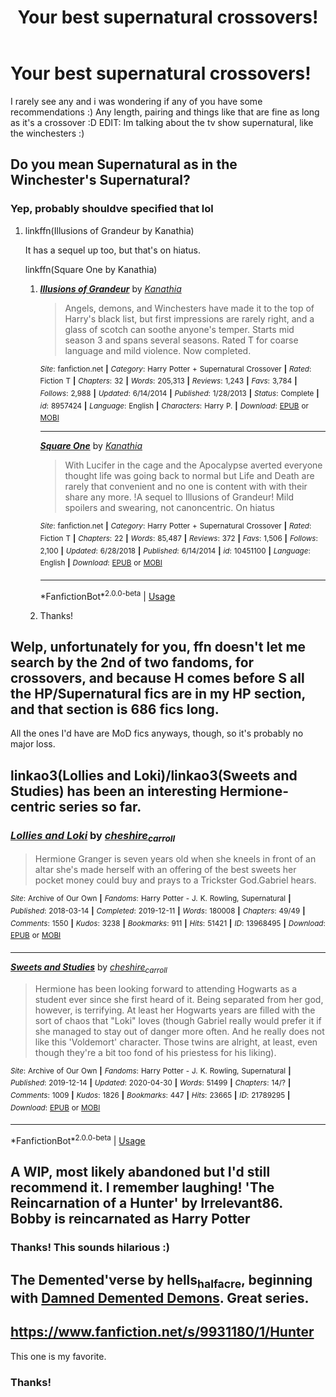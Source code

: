 #+TITLE: Your best supernatural crossovers!

* Your best supernatural crossovers!
:PROPERTIES:
:Author: nielswerf001
:Score: 5
:DateUnix: 1588494777.0
:DateShort: 2020-May-03
:FlairText: Request
:END:
I rarely see any and i was wondering if any of you have some recommendations :) Any length, pairing and things like that are fine as long as it's a crossover :D EDIT: Im talking about the tv show supernatural, like the winchesters :)


** Do you mean Supernatural as in the Winchester's Supernatural?
:PROPERTIES:
:Author: Vortive
:Score: 3
:DateUnix: 1588498236.0
:DateShort: 2020-May-03
:END:

*** Yep, probably shouldve specified that lol
:PROPERTIES:
:Author: nielswerf001
:Score: 1
:DateUnix: 1588498853.0
:DateShort: 2020-May-03
:END:

**** linkffn(Illusions of Grandeur by Kanathia)

It has a sequel up too, but that's on hiatus.

linkffn(Square One by Kanathia)
:PROPERTIES:
:Author: Vortive
:Score: 2
:DateUnix: 1588504502.0
:DateShort: 2020-May-03
:END:

***** [[https://www.fanfiction.net/s/8957424/1/][*/Illusions of Grandeur/*]] by [[https://www.fanfiction.net/u/1608195/Kanathia][/Kanathia/]]

#+begin_quote
  Angels, demons, and Winchesters have made it to the top of Harry's black list, but first impressions are rarely right, and a glass of scotch can soothe anyone's temper. Starts mid season 3 and spans several seasons. Rated T for coarse language and mild violence. Now completed.
#+end_quote

^{/Site/:} ^{fanfiction.net} ^{*|*} ^{/Category/:} ^{Harry} ^{Potter} ^{+} ^{Supernatural} ^{Crossover} ^{*|*} ^{/Rated/:} ^{Fiction} ^{T} ^{*|*} ^{/Chapters/:} ^{32} ^{*|*} ^{/Words/:} ^{205,313} ^{*|*} ^{/Reviews/:} ^{1,243} ^{*|*} ^{/Favs/:} ^{3,784} ^{*|*} ^{/Follows/:} ^{2,988} ^{*|*} ^{/Updated/:} ^{6/14/2014} ^{*|*} ^{/Published/:} ^{1/28/2013} ^{*|*} ^{/Status/:} ^{Complete} ^{*|*} ^{/id/:} ^{8957424} ^{*|*} ^{/Language/:} ^{English} ^{*|*} ^{/Characters/:} ^{Harry} ^{P.} ^{*|*} ^{/Download/:} ^{[[http://www.ff2ebook.com/old/ffn-bot/index.php?id=8957424&source=ff&filetype=epub][EPUB]]} ^{or} ^{[[http://www.ff2ebook.com/old/ffn-bot/index.php?id=8957424&source=ff&filetype=mobi][MOBI]]}

--------------

[[https://www.fanfiction.net/s/10451100/1/][*/Square One/*]] by [[https://www.fanfiction.net/u/1608195/Kanathia][/Kanathia/]]

#+begin_quote
  With Lucifer in the cage and the Apocalypse averted everyone thought life was going back to normal but Life and Death are rarely that convenient and no one is content with with their share any more. !A sequel to Illusions of Grandeur! Mild spoilers and swearing, not canoncentric. On hiatus
#+end_quote

^{/Site/:} ^{fanfiction.net} ^{*|*} ^{/Category/:} ^{Harry} ^{Potter} ^{+} ^{Supernatural} ^{Crossover} ^{*|*} ^{/Rated/:} ^{Fiction} ^{T} ^{*|*} ^{/Chapters/:} ^{22} ^{*|*} ^{/Words/:} ^{85,487} ^{*|*} ^{/Reviews/:} ^{372} ^{*|*} ^{/Favs/:} ^{1,506} ^{*|*} ^{/Follows/:} ^{2,100} ^{*|*} ^{/Updated/:} ^{6/28/2018} ^{*|*} ^{/Published/:} ^{6/14/2014} ^{*|*} ^{/id/:} ^{10451100} ^{*|*} ^{/Language/:} ^{English} ^{*|*} ^{/Download/:} ^{[[http://www.ff2ebook.com/old/ffn-bot/index.php?id=10451100&source=ff&filetype=epub][EPUB]]} ^{or} ^{[[http://www.ff2ebook.com/old/ffn-bot/index.php?id=10451100&source=ff&filetype=mobi][MOBI]]}

--------------

*FanfictionBot*^{2.0.0-beta} | [[https://github.com/tusing/reddit-ffn-bot/wiki/Usage][Usage]]
:PROPERTIES:
:Author: FanfictionBot
:Score: 1
:DateUnix: 1588504526.0
:DateShort: 2020-May-03
:END:


***** Thanks!
:PROPERTIES:
:Author: nielswerf001
:Score: 1
:DateUnix: 1588545125.0
:DateShort: 2020-May-04
:END:


** Welp, unfortunately for you, ffn doesn't let me search by the 2nd of two fandoms, for crossovers, and because H comes before S all the HP/Supernatural fics are in my HP section, and that section is 686 fics long.

All the ones I'd have are MoD fics anyways, though, so it's probably no major loss.
:PROPERTIES:
:Author: Sefera17
:Score: 2
:DateUnix: 1588499981.0
:DateShort: 2020-May-03
:END:


** linkao3(Lollies and Loki)/linkao3(Sweets and Studies) has been an interesting Hermione-centric series so far.
:PROPERTIES:
:Author: Dusk_Star
:Score: 2
:DateUnix: 1588543811.0
:DateShort: 2020-May-04
:END:

*** [[https://archiveofourown.org/works/13968495][*/Lollies and Loki/*]] by [[https://www.archiveofourown.org/users/cheshire_carroll/pseuds/cheshire_carroll][/cheshire_carroll/]]

#+begin_quote
  Hermione Granger is seven years old when she kneels in front of an altar she's made herself with an offering of the best sweets her pocket money could buy and prays to a Trickster God.Gabriel hears.
#+end_quote

^{/Site/:} ^{Archive} ^{of} ^{Our} ^{Own} ^{*|*} ^{/Fandoms/:} ^{Harry} ^{Potter} ^{-} ^{J.} ^{K.} ^{Rowling,} ^{Supernatural} ^{*|*} ^{/Published/:} ^{2018-03-14} ^{*|*} ^{/Completed/:} ^{2019-12-11} ^{*|*} ^{/Words/:} ^{180008} ^{*|*} ^{/Chapters/:} ^{49/49} ^{*|*} ^{/Comments/:} ^{1550} ^{*|*} ^{/Kudos/:} ^{3238} ^{*|*} ^{/Bookmarks/:} ^{911} ^{*|*} ^{/Hits/:} ^{51421} ^{*|*} ^{/ID/:} ^{13968495} ^{*|*} ^{/Download/:} ^{[[https://archiveofourown.org/downloads/13968495/Lollies%20and%20Loki.epub?updated_at=1587522605][EPUB]]} ^{or} ^{[[https://archiveofourown.org/downloads/13968495/Lollies%20and%20Loki.mobi?updated_at=1587522605][MOBI]]}

--------------

[[https://archiveofourown.org/works/21789295][*/Sweets and Studies/*]] by [[https://www.archiveofourown.org/users/cheshire_carroll/pseuds/cheshire_carroll][/cheshire_carroll/]]

#+begin_quote
  Hermione has been looking forward to attending Hogwarts as a student ever since she first heard of it. Being separated from her god, however, is terrifying. At least her Hogwarts years are filled with the sort of chaos that "Loki" loves (though Gabriel really would prefer it if she managed to stay out of danger more often. And he really does not like this 'Voldemort' character. Those twins are alright, at least, even though they're a bit too fond of his priestess for his liking).
#+end_quote

^{/Site/:} ^{Archive} ^{of} ^{Our} ^{Own} ^{*|*} ^{/Fandoms/:} ^{Harry} ^{Potter} ^{-} ^{J.} ^{K.} ^{Rowling,} ^{Supernatural} ^{*|*} ^{/Published/:} ^{2019-12-14} ^{*|*} ^{/Updated/:} ^{2020-04-30} ^{*|*} ^{/Words/:} ^{51499} ^{*|*} ^{/Chapters/:} ^{14/?} ^{*|*} ^{/Comments/:} ^{1009} ^{*|*} ^{/Kudos/:} ^{1826} ^{*|*} ^{/Bookmarks/:} ^{447} ^{*|*} ^{/Hits/:} ^{23665} ^{*|*} ^{/ID/:} ^{21789295} ^{*|*} ^{/Download/:} ^{[[https://archiveofourown.org/downloads/21789295/Sweets%20and%20Studies.epub?updated_at=1588271835][EPUB]]} ^{or} ^{[[https://archiveofourown.org/downloads/21789295/Sweets%20and%20Studies.mobi?updated_at=1588271835][MOBI]]}

--------------

*FanfictionBot*^{2.0.0-beta} | [[https://github.com/tusing/reddit-ffn-bot/wiki/Usage][Usage]]
:PROPERTIES:
:Author: FanfictionBot
:Score: 1
:DateUnix: 1588543833.0
:DateShort: 2020-May-04
:END:


** A WIP, most likely abandoned but I'd still recommend it. I remember laughing! 'The Reincarnation of a Hunter' by Irrelevant86. Bobby is reincarnated as Harry Potter
:PROPERTIES:
:Author: witheredutopia
:Score: 2
:DateUnix: 1588627118.0
:DateShort: 2020-May-05
:END:

*** Thanks! This sounds hilarious :)
:PROPERTIES:
:Author: nielswerf001
:Score: 1
:DateUnix: 1588629076.0
:DateShort: 2020-May-05
:END:


** The Demented'verse by hells_half_acre, beginning with [[http://archiveofourown.org/works/401208/chapters/661126][Damned Demented Demons]]. Great series.
:PROPERTIES:
:Author: SilverCookieDust
:Score: 1
:DateUnix: 1588505914.0
:DateShort: 2020-May-03
:END:


** [[https://www.fanfiction.net/s/9931180/1/Hunter]]

This one is my favorite.
:PROPERTIES:
:Author: RaZen_Brandz
:Score: 1
:DateUnix: 1588524496.0
:DateShort: 2020-May-03
:END:

*** Thanks!
:PROPERTIES:
:Author: nielswerf001
:Score: 2
:DateUnix: 1588545263.0
:DateShort: 2020-May-04
:END:
